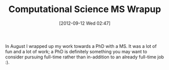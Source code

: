 #+POSTID: 6315
#+DATE: [2012-09-12 Wed 02:47]
#+OPTIONS: toc:nil num:nil todo:nil pri:nil tags:nil ^:nil TeX:nil
#+CATEGORY: Article
#+TAGS: 
#+TITLE: Computational Science MS Wrapup

In August I wrapped up my work towards a PhD with a MS. It was a lot of fun and a lot of work; a PhD is definitely something you may want to consider pursuing full-time rather than in-addition to an already full-time job :).



